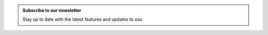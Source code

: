 .. admonition:: Subscribe to our newsletter
    :class: subscribe

    Stay up to date with the latest features and updates to oso.

    .. form::
